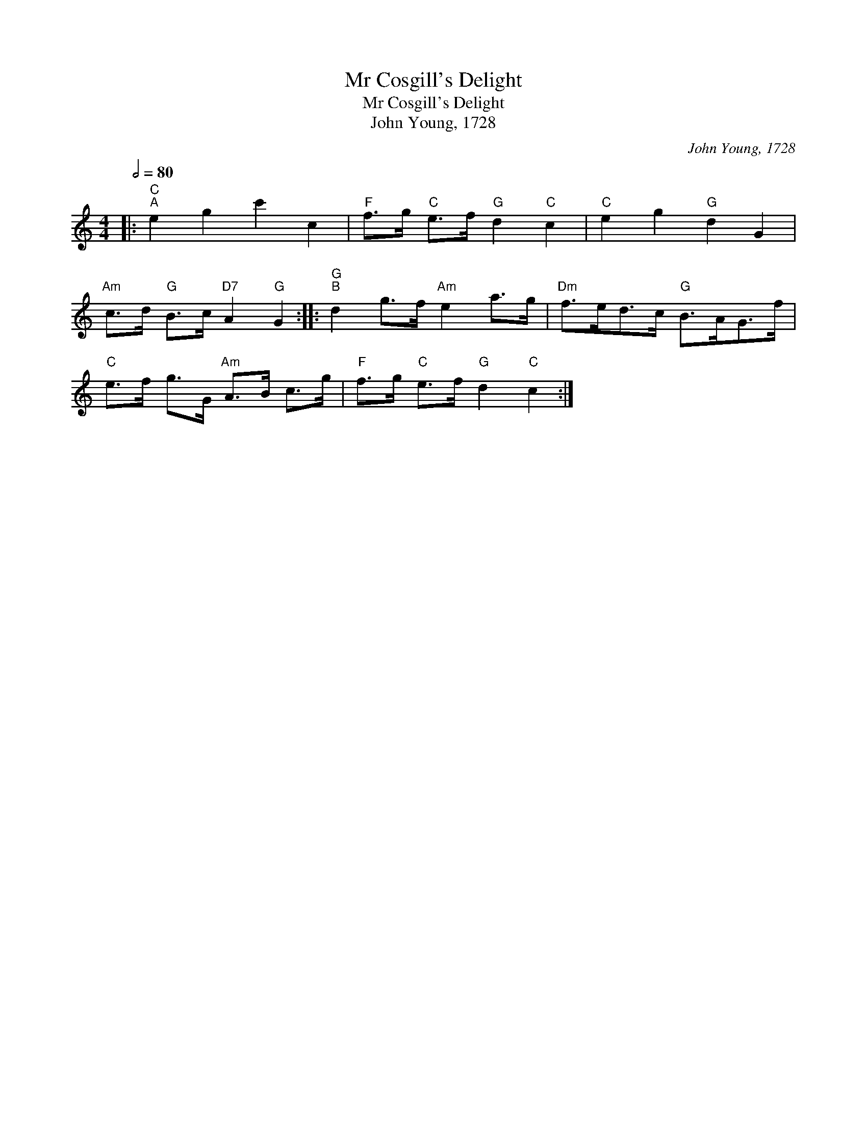 X:1
T:Mr Cosgill's Delight
T:Mr Cosgill's Delight
T:John Young, 1728
C:John Young, 1728
L:1/8
Q:1/2=80
M:4/4
K:C
V:1 treble 
V:1
|:"C""^A" e2 g2 c'2 c2 |"F" f>g"C" e>f"G" d2"C" c2 |"C" e2 g2"G" d2 G2 | %3
"Am" c>d"G" B>c"D7" A2"G" G2 ::"G""^B" d2 g>f"Am" e2 a>g |"Dm" f>ed>c"G" B>AG>f | %6
"C" e>f g>G"Am" A>B c>g |"F" f>g"C" e>f"G" d2"C" c2 :| %8

